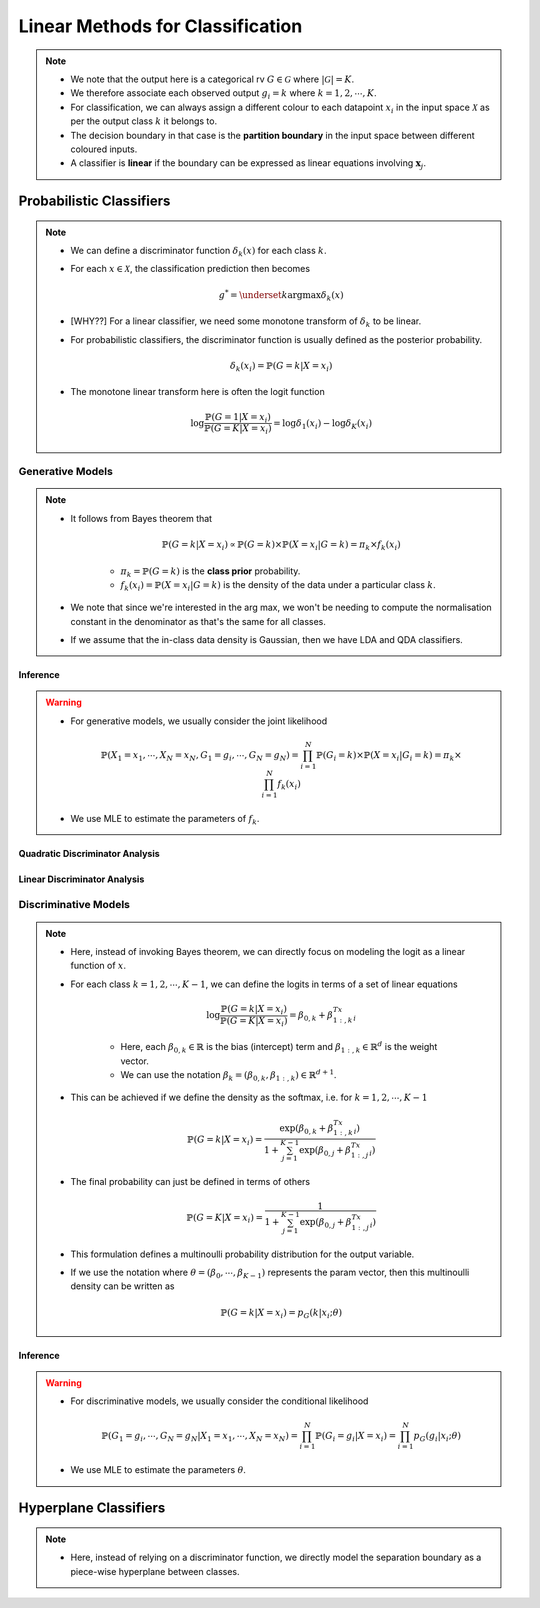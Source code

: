 ######################################################################################
Linear Methods for Classification
######################################################################################
.. note::
	* We note that the output here is a categorical rv :math:`G\in\mathcal{G}` where :math:`|\mathcal{G}|=K`. 
	* We therefore associate each observed output :math:`g_i=k` where :math:`k=1,2,\cdots,K`.
	* For classification, we can always assign a different colour to each datapoint :math:`x_i` in the input space :math:`\mathcal{X}` as per the output class :math:`k` it belongs to.
	* The decision boundary in that case is the **partition boundary** in the input space between different coloured inputs.
	* A classifier is **linear** if the boundary can be expressed as linear equations involving :math:`\mathbf{x}_j`.

**************************************************************************************
Probabilistic Classifiers
**************************************************************************************
.. note::
	* We can define a discriminator function :math:`\delta_k(x)` for each class :math:`k`.
	* For each :math:`x\in\mathcal{X}`, the classification prediction then becomes

		.. math:: g^*=\underset{k}{\arg\max}\delta_k(x)
	* [WHY??] For a linear classifier, we need some monotone transform of :math:`\delta_k` to be linear.
	* For probabilistic classifiers, the discriminator function is usually defined as the posterior probability.

		.. math:: \delta_k(x_i)=\mathbb{P}(G=k|X=x_i)
	* The monotone linear transform here is often the logit function

		.. math:: \log\frac{\mathbb{P}(G=1|X=x_i)}{\mathbb{P}(G=K|X=x_i)}=\log\delta_1(x_i)-\log\delta_K(x_i)

Generative Models
======================================================================================
.. note::
	* It follows from Bayes theorem that

		.. math:: \mathbb{P}(G=k|X=x_i)\propto\mathbb{P}(G=k)\times\mathbb{P}(X=x_i|G=k)=\pi_k\times f_k(x_i)

		* :math:`\pi_k=\mathbb{P}(G=k)` is the **class prior** probability.
		* :math:`f_k(x_i)=\mathbb{P}(X=x_i|G=k)` is the density of the data under a particular class :math:`k`.
	* We note that since we're interested in the arg max, we won't be needing to compute the normalisation constant in the denominator as that's the same for all classes.
	* If we assume that the in-class data density is Gaussian, then we have LDA and QDA classifiers.

Inference
--------------------------------------------------------------------------------------
.. warning::
	* For generative models, we usually consider the joint likelihood

		.. math:: \mathbb{P}(X_1=x_1,\cdots,X_N=x_N,G_1=g_i,\cdots,G_N=g_N)=\prod_{i=1}^{N}\mathbb{P}(G_i=k)\times\mathbb{P}(X=x_i|G_i=k)=\pi_k\times \prod_{i=1}^{N}f_k(x_i)
	* We use MLE to estimate the parameters of :math:`f_k`.

Quadratic Discriminator Analysis
--------------------------------------------------------------------------------------

Linear Discriminator Analysis
--------------------------------------------------------------------------------------

Discriminative Models
======================================================================================
.. note::
	* Here, instead of invoking Bayes theorem, we can directly focus on modeling the logit as a linear function of :math:`x`.
	* For each class :math:`k=1,2,\cdots,K-1`, we can define the logits in terms of a set of linear equations

		.. math:: \log\frac{\mathbb{P}(G=k|X=x_i)}{\mathbb{P}(G=K|X=x_i)}=\beta_{0,k}+\beta_{1:,k}^Tx_i

		* Here, each :math:`\beta_{0,k}\in\mathbb{R}` is the bias (intercept) term and :math:`\beta_{1:,k}\in\mathbb{R}^d` is the weight vector.
		* We can use the notation :math:`\beta_k=(\beta_{0,k}, \beta_{1:,k})\in\mathbb{R}^{d+1}`.
	* This can be achieved if we define the density as the softmax, i.e. for :math:`k=1,2,\cdots,K-1`

		.. math:: \mathbb{P}(G=k|X=x_i)=\frac{\exp(\beta_{0,k}+\beta_{1:,k}^Tx_i)}{1+\sum_{j=1}^{K-1}\exp(\beta_{0,j}+\beta_{1:,j}^Tx_i)}
	* The final probability can just be defined in terms of others

		.. math:: \mathbb{P}(G=K|X=x_i)=\frac{1}{1+\sum_{j=1}^{K-1}\exp(\beta_{0,j}+\beta_{1:,j}^Tx_i)}
	* This formulation defines a multinoulli probability distribution for the output variable.
	* If we use the notation where :math:`\theta=(\beta_0,\cdots,\beta_{K-1})` represents the param vector, then this multinoulli density can be written as

		.. math:: \mathbb{P}(G=k|X=x_i)=p_G(k|x_i;\theta)

Inference
--------------------------------------------------------------------------------------
.. warning::
	* For discriminative models, we usually consider the conditional likelihood

		.. math:: \mathbb{P}(G_1=g_i,\cdots,G_N=g_N|X_1=x_1,\cdots,X_N=x_N)=\prod_{i=1}^{N}\mathbb{P}(G_i=g_i|X=x_i)=\prod_{i=1}^{N}p_G(g_i|x_i;\theta)
	* We use MLE to estimate the parameters :math:`\theta`.

**************************************************************************************
Hyperplane Classifiers
**************************************************************************************
.. note::
	* Here, instead of relying on a discriminator function, we directly model the separation boundary as a piece-wise hyperplane between classes.
